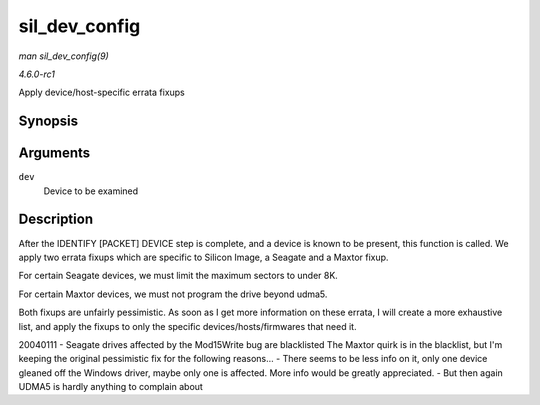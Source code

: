 
.. _API-sil-dev-config:

==============
sil_dev_config
==============

*man sil_dev_config(9)*

*4.6.0-rc1*

Apply device/host-specific errata fixups


Synopsis
========

.. c:function:: void sil_dev_config( struct ata_device * dev )

Arguments
=========

``dev``
    Device to be examined


Description
===========

After the IDENTIFY [PACKET] DEVICE step is complete, and a device is known to be present, this function is called. We apply two errata fixups which are specific to Silicon Image, a
Seagate and a Maxtor fixup.

For certain Seagate devices, we must limit the maximum sectors to under 8K.

For certain Maxtor devices, we must not program the drive beyond udma5.

Both fixups are unfairly pessimistic. As soon as I get more information on these errata, I will create a more exhaustive list, and apply the fixups to only the specific
devices/hosts/firmwares that need it.

20040111 - Seagate drives affected by the Mod15Write bug are blacklisted The Maxtor quirk is in the blacklist, but I'm keeping the original pessimistic fix for the following
reasons... - There seems to be less info on it, only one device gleaned off the Windows driver, maybe only one is affected. More info would be greatly appreciated. - But then again
UDMA5 is hardly anything to complain about
